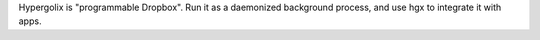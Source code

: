 Hypergolix is "programmable Dropbox". Run it as a daemonized background
process, and use hgx to integrate it with apps.


